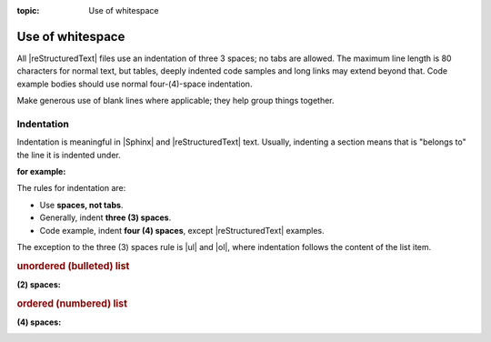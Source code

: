 :topic: Use of whitespace

.. index::
   triple: Sphinx; Syntax; Use of whitespace

Use of whitespace
#################

All |reStructuredText| files use an indentation of three 3 spaces; no tabs
are allowed. The maximum line length is 80 characters for normal text, but
tables, deeply indented code samples and long links may extend beyond that.
Code example bodies should use normal four-(4)-space indentation.

Make generous use of blank lines where applicable; they help group things
together.

Indentation
***********

Indentation is meaningful in |Sphinx| and |reStructuredText| text. Usually,
indenting a section means that is "belongs to" the line it is indented
under.

:for example:

   .. code-block:: rst
      :linenos:

      .. figure:: path-to-image.*

         This is the caption of the figure. Notice that it is indented under
         the line defining the figure.

The rules for indentation are:

- Use **spaces, not tabs**.
- Generally, indent **three (3) spaces**.
- Code example, indent **four (4) spaces**, except |reStructuredText| examples.

The exception to the three (3) spaces rule is |ul| and |ol|, where indentation
follows the content of the list item.

.. |ul| replace::
   :ref:`concepts/lists:Unordered (bullet) lists`

.. |ol| replace::
   :ref:`concepts/lists:Ordered (numbered) lists`

.. rubric:: unordered (bulleted) list

:(2) spaces:

   .. code-block:: rst
      :linenos:

      * This is a list item.

        This is some additional content related to first item. Notice that
        it is indented to the same column as the first line of content.
        In this case, that's three (2) spaces.

      .
      .
      .

      * The N-th item in a list.

.. rubric:: ordered (numbered) list

:(4) spaces:

   .. code-block:: rst
      :linenos:

      1.  This is a list item.

          This is some additional content related to Item 1. Notice that
          it is indented to the same column as the first line of content.
          In this case, that's three (3) spaces.

      .
      .
      .

      10. The tenth item in a list.

          This related content will be indented four (4) spaces.

.. Local variables:
   coding: utf-8
   mode: text
   mode: rst
   End:
   vim: fileencoding=utf-8 filetype=rst :
